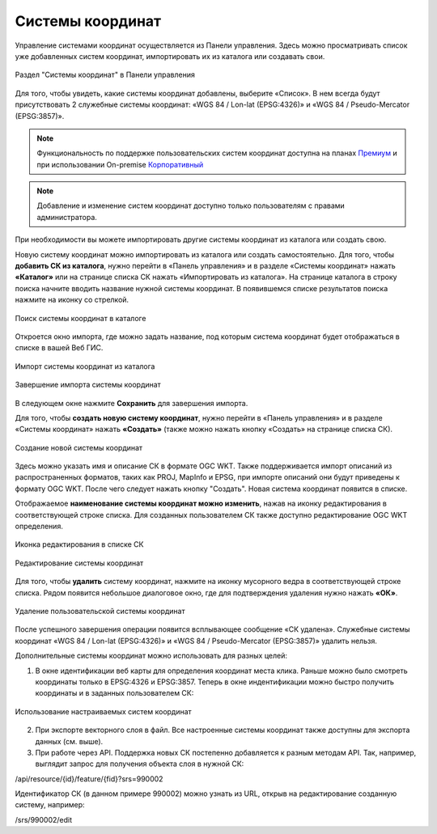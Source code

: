 .. sectionauthor:: Юлия Григоренко <grigorenko.j@gmail.com>

.. _ngw_srs:

Системы координат
=================

Управление системами координат осуществляется из Панели управления. Здесь можно просматривать список уже добавленных систем координат, импортировать их из каталога или создавать свои.

.. figure:: _static/Control_panel_SRS_ru.png
   :name: Control_panel_SRS_ru
   :align: center
   :width: 20cm
   
   Раздел "Системы координат" в Панели управления

Для того, чтобы увидеть, какие системы координат добавлены, выберите «Список». В нем всегда будут присутствовать 2 служебные системы координат: «WGS 84 / Lon-lat (EPSG:4326)» и «WGS 84 / Pseudo-Mercator (EPSG:3857)».

.. note::
    Функциональность по поддержке пользовательских систем координат доступна на планах `Премиум <http://nextgis.ru/pricing/#premium/>`_ и при использовании On-premise `Корпоративный <https://nextgis.ru/pricing/>`_

.. note::
    Добавление и изменение систем координат доступно только пользователям с правами администратора.
    
При необходимости вы можете импортировать другие системы координат из каталога или создать свою.

Новую систему координат можно импортировать из каталога или создать самостоятельно.
Для того, чтобы **добавить СК из каталога**, нужно перейти в «Панель управления» и в разделе «Системы координат» нажать **«Каталог»** или на странице списка СК нажать «Импортировать из каталога». 
На странице каталога в строку поиска начните вводить название нужной системы координат. В появившемся списке результатов поиска нажмите на иконку со стрелкой.

.. figure:: _static/new_srs_catalog_ru.png
   :name: new_srs_catalog
   :align: center
   :width: 20cm    

   Поиск системы координат в каталоге
   
Откроется окно импорта, где можно задать название, под которым система координат будет отображаться в списке в вашей Веб ГИС.

.. figure:: _static/new_srs_import_ru.png
   :name: new_srs_import
   :align: center
   :width: 20cm    

   Импорт системы координат из каталога
   
.. figure:: _static/new_srs_import_save_ru.png
   :name: new_srs_import_save
   :align: center
   :width: 20cm    

   Завершение импорта системы координат
   
В следующем окне нажмите **Сохранить** для завершения импорта.


Для того, чтобы **создать новую систему координат**, нужно перейти в «Панель управления» и в разделе «Системы координат» нажать **«Создать»** (также можно нажать кнопку «Создать» на странице списка СК).

.. figure:: _static/new_srs_ru.png
   :name: new_srs_pic
   :align: center
   :width: 20cm    

   Создание новой системы координат
   
Здесь можно указать имя и описание СК в формате OGC WKT. Также поддерживается импорт описаний из распространенных форматов, таких как PROJ, MapInfo и EPSG, при импорте описаний они будут приведены к формату OGC WKT. После чего следует нажать кнопку "Создать".
Новая система координат появится в списке. 

Отображаемое **наименование системы координат можно изменить**, нажав на иконку редактирования в соответствующей строке списка. Для созданных пользователем СК также доступно редактирование OGC WKT определения.

.. figure:: _static/list_srs_edit_ru.png
   :name: list_srs_edit_pic
   :align: center
   :width: 20cm 
   
   Иконка редактирования в списке СК

.. figure:: _static/srs_edit_ru.png
   :name: srs_edit_pic
   :align: center
   :width: 20cm 
   
   Редактирование системы координат

Для того, чтобы **удалить** систему координат, нажмите на иконку мусорного ведра в соответствующей строке списка. Рядом появится небольшое диалоговое окно, где для подтверждения удаления нужно нажать **«ОК»**.

.. figure:: _static/delete_srs_ru.png
   :name: delete_srs_pic
   :align: center
   :width: 20cm 
   
   Удаление пользовательской системы координат

После успешного завершения операции появится всплывающее сообщение «СК удалена».
Служебные системы координат «WGS 84 / Lon-lat (EPSG:4326)» и «WGS 84 / Pseudo-Mercator (EPSG:3857)» удалить нельзя.

Дополнительные системы координат можно использовать для разных целей:

1. В окне идентификации веб карты для определения координат места клика. Раньше можно было смотреть координаты только в EPSG:4326 и EPSG:3857. Теперь в окне индентификации можно быстро получить координаты и в заданных пользователем СК:

.. figure:: _static/use_of_custom_srs1_ru.png
   :name: use_of_custom_srs1_pic
   :align: center
   :width: 20cm    

   Использование настраиваемых систем координат
   
2. При экспорте векторного слоя в файл. Все настроенные системы координат также доступны для экспорта данных (см. выше).

3. При работе через API. Поддержка новых СК постепенно добавляется к разным методам API. Так, например, выглядит запрос для получения объекта слоя в нужной СК:

/api/resource/{id}/feature/{fid}?srs=990002

Идентификатор СК (в данном примере 990002) можно узнать из URL, открыв на редактирование созданную систему, например:

/srs/990002/edit




